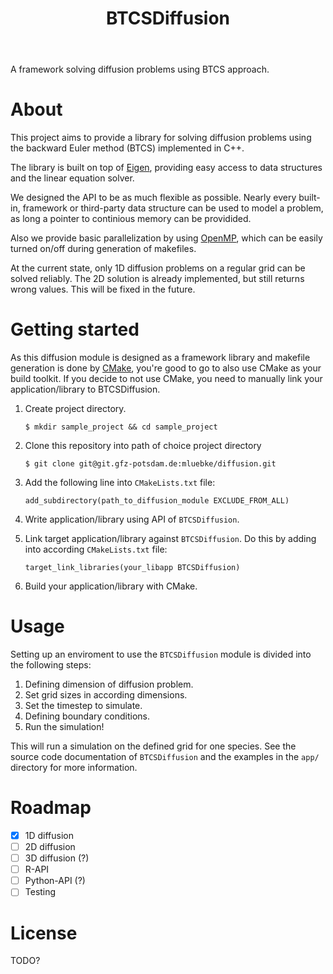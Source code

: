 #+TITLE: BTCSDiffusion

#+BEGIN_CENTER
A framework solving diffusion problems using BTCS approach.
#+END_CENTER

* About

This project aims to provide a library for solving diffusion problems using the
backward Euler method (BTCS) implemented in C++.

The library is built on top of [[https://eigen.tuxfamily.org/index.php?title=Main_Page][Eigen]], providing easy access to data structures
and the linear equation solver.

We designed the API to be as much flexible as possible. Nearly every built-in,
framework or third-party data structure can be used to model a problem, as long
a pointer to continious memory can be providided.

Also we provide basic parallelization by using [[https://www.openmp.org/][OpenMP]], which can be easily
turned on/off during generation of makefiles.

At the current state, only 1D diffusion problems on a regular grid can be solved
reliably. The 2D solution is already implemented, but still returns wrong
values. This will be fixed in the future.

* Getting started

As this diffusion module is designed as a framework library and makefile
generation is done by [[https://cmake.org/][CMake]], you're good to go to also use CMake as your build
toolkit. If you decide to not use CMake, you need to manually link your
application/library to BTCSDiffusion.

1. Create project directory.

   #+BEGIN_SRC
   $ mkdir sample_project && cd sample_project
   #+END_SRC

2. Clone this repository into path of choice project directory

   #+BEGIN_SRC
   $ git clone git@git.gfz-potsdam.de:mluebke/diffusion.git
   #+END_SRC

3. Add the following line into =CMakeLists.txt= file:

   #+BEGIN_SRC
   add_subdirectory(path_to_diffusion_module EXCLUDE_FROM_ALL)
   #+END_SRC

4. Write application/library using API of =BTCSDiffusion=.

5. Link target application/library against =BTCSDiffusion=. Do this by adding
   into according =CMakeLists.txt= file:

   #+BEGIN_SRC
   target_link_libraries(your_libapp BTCSDiffusion)
   #+END_SRC

6. Build your application/library with CMake.


* Usage

Setting up an enviroment to use the =BTCSDiffusion= module is divided into the
following steps:

1. Defining dimension of diffusion problem.
2. Set grid sizes in according dimensions.
3. Set the timestep to simulate.
4. Defining boundary conditions.
5. Run the simulation!

This will run a simulation on the defined grid for one species. See the source
code documentation of =BTCSDiffusion= and the examples in the =app/= directory
for more information.

* Roadmap

- [X] 1D diffusion
- [ ] 2D diffusion
- [ ] 3D diffusion (?)
- [ ] R-API
- [ ] Python-API (?)
- [ ] Testing

* License
TODO?
